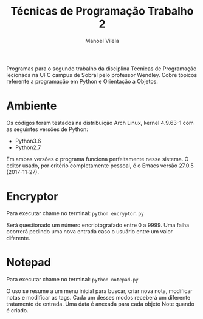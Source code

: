 #+STARTUP: showall align
#+OPTIONS: todo:nil tasks:("IN-PROGRESS" "DONE") tags:nil toc:nil
#+AUTHOR: Manoel Vilela
#+TITLE: Técnicas de Programação @@latex:\\@@ Trabalho 2
#+EXCLUDE_TAGS: TOC_3
#+LANGUAGE: bt-br
#+LATEX_HEADER: \usepackage[]{babel}
#+LATEX_HEADER: \usepackage{indentfirst}
#+LATEX_HEADER: \renewcommand\listingscaption{Código}

#+BEGIN_ABSTRACT

Programas para o segundo trabalho da disciplina Técnicas de
Programação lecionada na UFC campus de Sobral pelo professor
Wendley. Cobre tópicos referente a programação em Python e Orientação
a Objetos.

#+END_ABSTRACT

* Ambiente

Os códigos foram testados na distribuição Arch Linux, kernel 4.9.63-1
com as seguintes versões de Python:

+ Python3.6
+ Python2.7

Em ambas versões o programa funciona perfeitamente nesse sistema.
O editor usado, por critério completamente pessoal, é o Emacs versão
27.0.5 (2017-11-27).

* Encryptor

Para executar chame no terminal: ~python encryptor.py~

Será questionado um número encriptografado entre 0 a 9999.
Uma falha ocorrerá pedindo uma nova entrada caso o usuário entre um
valor diferente.

* Notepad

Para executar chame no terminal: ~python notepad.py~

O uso se resume a um menu inicial para buscar, criar nova nota, modificar
notas e modificar as tags. Cada um desses modos receberá um diferente
tratamento de entrada. Uma data é anexada para cada objeto Note quando
é criado.
